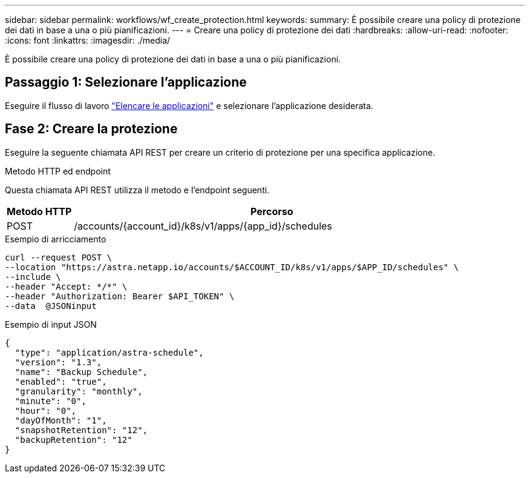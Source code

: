 ---
sidebar: sidebar 
permalink: workflows/wf_create_protection.html 
keywords:  
summary: È possibile creare una policy di protezione dei dati in base a una o più pianificazioni. 
---
= Creare una policy di protezione dei dati
:hardbreaks:
:allow-uri-read: 
:nofooter: 
:icons: font
:linkattrs: 
:imagesdir: ./media/


[role="lead"]
È possibile creare una policy di protezione dei dati in base a una o più pianificazioni.



== Passaggio 1: Selezionare l'applicazione

Eseguire il flusso di lavoro link:../workflows/wf_list_man_apps.html["Elencare le applicazioni"] e selezionare l'applicazione desiderata.



== Fase 2: Creare la protezione

Eseguire la seguente chiamata API REST per creare un criterio di protezione per una specifica applicazione.

.Metodo HTTP ed endpoint
Questa chiamata API REST utilizza il metodo e l'endpoint seguenti.

[cols="1,6"]
|===
| Metodo HTTP | Percorso 


| POST | /accounts/{account_id}/k8s/v1/apps/{app_id}/schedules 
|===
.Esempio di arricciamento
[source, curl]
----
curl --request POST \
--location "https://astra.netapp.io/accounts/$ACCOUNT_ID/k8s/v1/apps/$APP_ID/schedules" \
--include \
--header "Accept: */*" \
--header "Authorization: Bearer $API_TOKEN" \
--data  @JSONinput
----
.Esempio di input JSON
[source, json]
----
{
  "type": "application/astra-schedule",
  "version": "1.3",
  "name": "Backup Schedule",
  "enabled": "true",
  "granularity": "monthly",
  "minute": "0",
  "hour": "0",
  "dayOfMonth": "1",
  "snapshotRetention": "12",
  "backupRetention": "12"
}
----